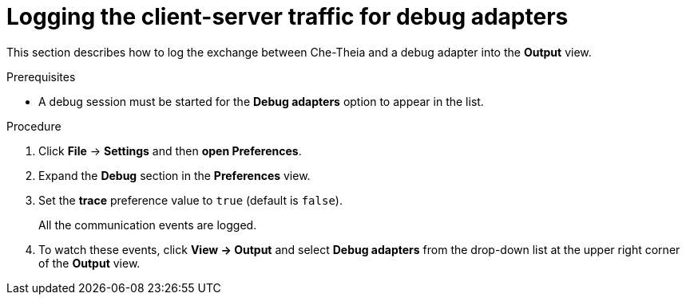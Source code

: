 // viewing-logs-from-language-servers-and-debug-adapters

[id="logging-the-client-server-traffic-for-debug-adapters_{context}"]
= Logging the client-server traffic for debug adapters

This section describes how to log the exchange between Che-Theia and a debug adapter into the *Output* view.

.Prerequisites

* A debug session must be started for the *Debug adapters* option to appear in the list.

.Procedure

. Click *File* -> *Settings* and then *open Preferences*.

. Expand the *Debug* section in the *Preferences* view.

. Set the *trace* preference value to `true` (default is `false`).
+
All the communication events are logged.

. To watch these events, click *View -> Output* and select *Debug adapters* from the drop-down list at the upper right corner of the *Output* view.
